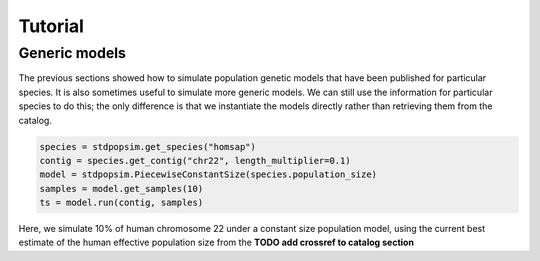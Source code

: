 .. _sec_tutorial:

========
Tutorial
========

.. TODO port these old examples.

.. ********
.. Examples
.. ********

.. This content should go into a tutorial or somewhere else, but for now it's
.. useful to keep a couple of short examples here for reference and
.. to motivate the API.

.. Models and genome data are split by species. Information about the genomes
.. of a particular species is held in the ``genome`` class variable. So,
.. suppose we wish to perform a simple simulation of human chromosome 22, we
.. might have:

.. .. code-block:: python

..     import msprime
..     from stdpopsim import homo_sapiens

..     chrom = homo_sapiens.genome.chromosomes["chr22"]
..     ts = msprime.simulate(
..         sample_size=10,
..         recombination_rate=chrom.default_recombination_rate,
..         mutation_rate=chrom.default_mutation_rate,
..         length=chrom.length)

.. (This should be a very quick simulation, and the result will have very few
.. variants, because although it performs a coalescent simulation of
.. a 51,304,566bp chromosome, it does this with the effective population size of
.. `Ne=1`.)

.. The chromosome definitions also aware of recombination maps,
.. which must be first downloaded. The default for ``homo_sapiens`` is ``HapmapII_GRCh37``,
.. which we can find out, then download it as follows
.. (the maps are stored in your ``~/.cache/stdpopsim/`` directory):

.. .. code-block:: python

..    homo_sapiens.genome.default_genetic_map
..    # 'HapmapII_GRCh37'
..    gmap = homo_sapiens.HapmapII_GRCh37()
..    gmap.download()


.. After this has been done (once only), we can run simulations using this genetic map as follows:

.. .. code-block:: python

..     chrom = homo_sapiens.genome.chromosomes["chr22"]
..     ts = msprime.simulate(
..         sample_size=10,
..         mutation_rate=chrom.default_mutation_rate,
..         recombination_map=chrom.recombination_map())

.. Recombination maps will be downloaded on demand and cached in a
.. platform-appropriate user cache directory (e.g., ``$HOME/.cache/stdpopsim`` on
.. Linux). In this example we didn't specify which recombination map we want, and so the
.. API will use the default. We can also ask for specific maps, if we want:

.. .. code-block:: python

..     chrom = homo_sapiens.genome.chromosomes["chr22"]
..     ts = msprime.simulate(
..         sample_size=10,
..         mutation_rate=chrom.default_mutation_rate,
..         recombination_map=chrom.recombination_map("HapmapII_GRCh37"))


.. Demographic models can also be used. For example

.. .. code-block:: python

..     import stdpopsim
..     from stdpopsim import homo_sapiens

..     chrom = homo_sapiens.genome.chromosomes["chr22"]
..     model = homo_sapiens.GutenkunstThreePopOutOfAfrica()
..     # One sample each from YRI, CEU and CHB.
..     samples = [msprime.Sample(population=j, time=0) for j in range(3)]
..     ts = msprime.simulate(
..         samples=samples,
..         recombination_map=chrom.recombination_map(),
..         mutation_rate=chrom.default_mutation_rate,
..         **model.asdict())

.. (This simulation now has a realistic effective population size,
.. so will produce thousands of variant sties, but still runs very fast.)



.. _sec_tutorial_generic_models:

**************
Generic models
**************

The previous sections showed how to simulate population genetic models that
have been published for particular species. It is also sometimes useful
to simulate more generic models. We can still use the information for
particular species to do this; the only difference is that we instantiate
the models directly rather than retrieving them from the catalog.


.. code-block:: python

    species = stdpopsim.get_species("homsap")
    contig = species.get_contig("chr22", length_multiplier=0.1)
    model = stdpopsim.PiecewiseConstantSize(species.population_size)
    samples = model.get_samples(10)
    ts = model.run(contig, samples)


Here, we simulate 10% of human chromosome 22 under a constant size
population model, using the current best estimate of the human
effective population size from the **TODO add crossref to catalog section**

.. :ref:`sec_catalog_homo_sapiens_genome`




